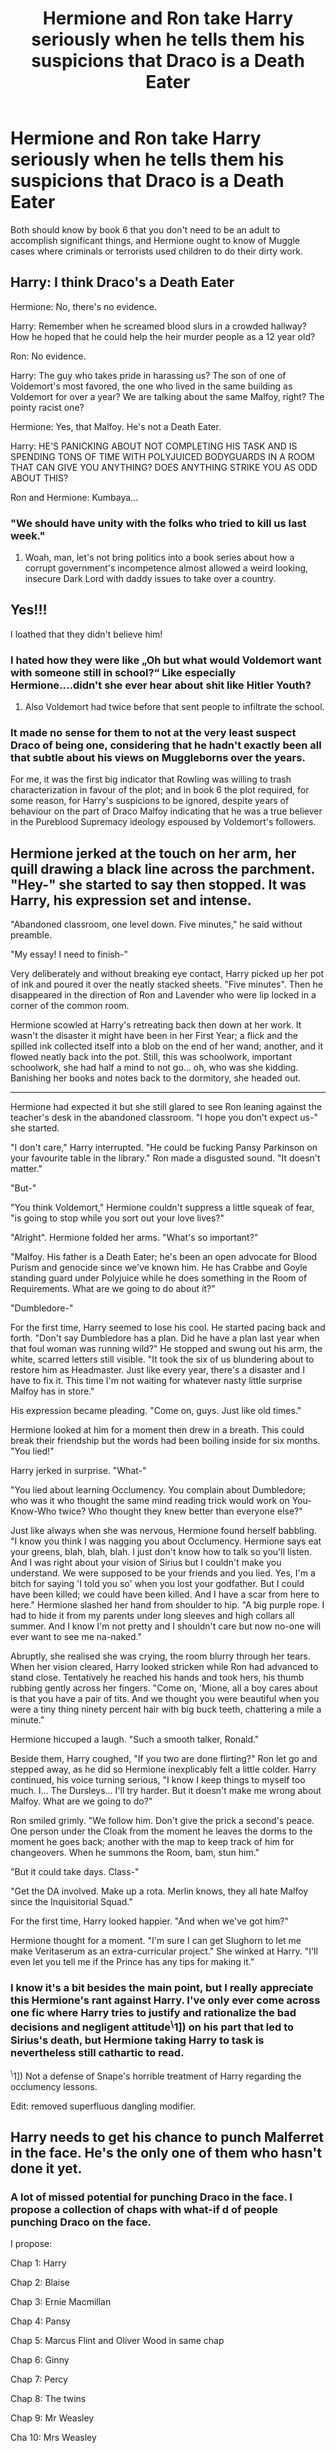 #+TITLE: Hermione and Ron take Harry seriously when he tells them his suspicions that Draco is a Death Eater

* Hermione and Ron take Harry seriously when he tells them his suspicions that Draco is a Death Eater
:PROPERTIES:
:Author: dmreif
:Score: 194
:DateUnix: 1612474193.0
:DateShort: 2021-Feb-05
:FlairText: Prompt
:END:
Both should know by book 6 that you don't need to be an adult to accomplish significant things, and Hermione ought to know of Muggle cases where criminals or terrorists used children to do their dirty work.


** Harry: I think Draco's a Death Eater

Hermione: No, there's no evidence.

Harry: Remember when he screamed blood slurs in a crowded hallway? How he hoped that he could help the heir murder people as a 12 year old?

Ron: No evidence.

Harry: The guy who takes pride in harassing us? The son of one of Voldemort's most favored, the one who lived in the same building as Voldemort for over a year? We are talking about the same Malfoy, right? The pointy racist one?

Hermione: Yes, that Malfoy. He's not a Death Eater.

Harry: HE'S PANICKING ABOUT NOT COMPLETING HIS TASK AND IS SPENDING TONS OF TIME WITH POLYJUICED BODYGUARDS IN A ROOM THAT CAN GIVE YOU ANYTHING? DOES ANYTHING STRIKE YOU AS ODD ABOUT THIS?

Ron and Hermione: Kumbaya...
:PROPERTIES:
:Author: TrailingOffMidSente
:Score: 170
:DateUnix: 1612487661.0
:DateShort: 2021-Feb-05
:END:

*** "We should have unity with the folks who tried to kill us last week."
:PROPERTIES:
:Author: jeffala
:Score: 70
:DateUnix: 1612490378.0
:DateShort: 2021-Feb-05
:END:

**** Woah, man, let's not bring politics into a book series about how a corrupt government's incompetence almost allowed a weird looking, insecure Dark Lord with daddy issues to take over a country.
:PROPERTIES:
:Author: myshittywriting
:Score: 39
:DateUnix: 1612511478.0
:DateShort: 2021-Feb-05
:END:


** Yes!!!

I loathed that they didn't believe him!
:PROPERTIES:
:Author: LiriStorm
:Score: 91
:DateUnix: 1612483570.0
:DateShort: 2021-Feb-05
:END:

*** I hated how they were like „Oh but what would Voldemort want with someone still in school?“ Like especially Hermione....didn't she ever hear about shit like Hitler Youth?
:PROPERTIES:
:Author: naomide
:Score: 68
:DateUnix: 1612494950.0
:DateShort: 2021-Feb-05
:END:

**** Also Voldemort had twice before that sent people to infiltrate the school.
:PROPERTIES:
:Author: Llian_Winter
:Score: 45
:DateUnix: 1612498276.0
:DateShort: 2021-Feb-05
:END:


*** It made no sense for them to not at the very least suspect Draco of being one, considering that he hadn't exactly been all that subtle about his views on Muggleborns over the years.

For me, it was the first big indicator that Rowling was willing to trash characterization in favour of the plot; and in book 6 the plot required, for some reason, for Harry's suspicions to be ignored, despite years of behaviour on the part of Draco Malfoy indicating that he was a true believer in the Pureblood Supremacy ideology espoused by Voldemort's followers.
:PROPERTIES:
:Author: Raesong
:Score: 88
:DateUnix: 1612485639.0
:DateShort: 2021-Feb-05
:END:


** Hermione jerked at the touch on her arm, her quill drawing a black line across the parchment. "Hey-" she started to say then stopped. It was Harry, his expression set and intense.

"Abandoned classroom, one level down. Five minutes," he said without preamble.

"My essay! I need to finish-"

Very deliberately and without breaking eye contact, Harry picked up her pot of ink and poured it over the neatly stacked sheets. "Five minutes". Then he disappeared in the direction of Ron and Lavender who were lip locked in a corner of the common room.

Hermione scowled at Harry's retreating back then down at her work. It wasn't the disaster it might have been in her First Year; a flick and the spilled ink collected itself into a blob on the end of her wand; another, and it flowed neatly back into the pot. Still, this was schoolwork, important schoolwork, she had half a mind to not go... oh, who was she kidding. Banishing her books and notes back to the dormitory, she headed out.

--------------

Hermione had expected it but she still glared to see Ron leaning against the teacher's desk in the abandoned classroom. "I hope you don't expect us-" she started.

"I don't care," Harry interrupted. "He could be fucking Pansy Parkinson on your favourite table in the library." Ron made a disgusted sound. "It doesn't matter."

"But-"

"You think Voldemort," Hermione couldn't suppress a little squeak of fear, "is going to stop while you sort out your love lives?"

"Alright". Hermione folded her arms. "What's so important?"

"Malfoy. His father is a Death Eater; he's been an open advocate for Blood Purism and genocide since we've known him. He has Crabbe and Goyle standing guard under Polyjuice while he does something in the Room of Requirements. What are we going to do about it?"

"Dumbledore-"

For the first time, Harry seemed to lose his cool. He started pacing back and forth. "Don't say Dumbledore has a plan. Did he have a plan last year when that foul woman was running wild?" He stopped and swung out his arm, the white, scarred letters still visible. "It took the six of us blundering about to restore him as Headmaster. Just like every year, there's a disaster and I have to fix it. This time I'm not waiting for whatever nasty little surprise Malfoy has in store."

His expression became pleading. "Come on, guys. Just like old times."

Hermione looked at him for a moment then drew in a breath. This could break their friendship but the words had been boiling inside for six months. "You lied!"

Harry jerked in surprise. "What-"

"You lied about learning Occlumency. You complain about Dumbledore; who was it who thought the same mind reading trick would work on You-Know-Who twice? Who thought they knew better than everyone else?"

Just like always when she was nervous, Hermione found herself babbling. "I know you think I was nagging you about Occlumency. Hermione says eat your greens, blah, blah, blah. I just don't know how to talk so you'll listen. And I was right about your vision of Sirius but I couldn't make you understand. We were supposed to be your friends and you lied. Yes, I'm a bitch for saying 'I told you so' when you lost your godfather. But I could have been killed; we could have been killed. And I have a scar from here to here." Hermione slashed her hand from shoulder to hip. "A big purple rope. I had to hide it from my parents under long sleeves and high collars all summer. And I know I'm not pretty and I shouldn't care but now no-one will ever want to see me na-naked."

Abruptly, she realised she was crying, the room blurry through her tears. When her vision cleared, Harry looked stricken while Ron had advanced to stand close. Tentatively he reached his hands and took hers, his thumb rubbing gently across her fingers. "Come on, 'Mione, all a boy cares about is that you have a pair of tits. And we thought you were beautiful when you were a tiny thing ninety percent hair with big buck teeth, chattering a mile a minute."

Hermione hiccuped a laugh. "Such a smooth talker, Ronald."

Beside them, Harry coughed, "If you two are done flirting?" Ron let go and stepped away, as he did so Hermione inexplicably felt a little colder. Harry continued, his voice turning serious, "I know I keep things to myself too much. I... The Dursleys... I'll try harder. But it doesn't make me wrong about Malfoy. What are we going to do?"

Ron smiled grimly. "We follow him. Don't give the prick a second's peace. One person under the Cloak from the moment he leaves the dorms to the moment he goes back; another with the map to keep track of him for changeovers. When he summons the Room, bam, stun him."

"But it could take days. Class-"

"Get the DA involved. Make up a rota. Merlin knows, they all hate Malfoy since the Inquisitorial Squad."

For the first time, Harry looked happier. "And when we've got him?"

Hermione thought for a moment. "I'm sure I can get Slughorn to let me make Veritaserum as an extra-curricular project." She winked at Harry. "I'll even let you tell me if the Prince has any tips for making it."
:PROPERTIES:
:Author: davidwelch158
:Score: 25
:DateUnix: 1612524219.0
:DateShort: 2021-Feb-05
:END:

*** I know it's a bit besides the main point, but I really appreciate this Hermione's rant against Harry. I've only ever come across one fic where Harry tries to justify and rationalize the bad decisions and negligent attitude^{\}1]) on his part that led to Sirius's death, but Hermione taking Harry to task is nevertheless still cathartic to read.

^{\}1]) Not a defense of Snape's horrible treatment of Harry regarding the occlumency lessons.

Edit: removed superfluous dangling modifier.
:PROPERTIES:
:Author: LaMermeladaDeMoras
:Score: 11
:DateUnix: 1612562363.0
:DateShort: 2021-Feb-06
:END:


** Harry needs to get his chance to punch Malferret in the face. He's the only one of them who hasn't done it yet.
:PROPERTIES:
:Author: Bleepbloopbotz2
:Score: 79
:DateUnix: 1612474581.0
:DateShort: 2021-Feb-05
:END:

*** A lot of missed potential for punching Draco in the face. I propose a collection of chaps with what-if d of people punching Draco on the face.

I propose:

Chap 1: Harry

Chap 2: Blaise

Chap 3: Ernie Macmillan

Chap 4: Pansy

Chap 5: Marcus Flint and Oliver Wood in same chap

Chap 6: Ginny

Chap 7: Percy

Chap 8: The twins

Chap 9: Mr Weasley

Cha 10: Mrs Weasley

Chap 11: Aunt Muriel

Chap 12: Crabbe

Chap 13: Goyle

Chap 14: Hagrid

Chap 15: Dobby

Chap 16: Umbridge

Chap 17: Dumbledore

Chap 18: Silvanus Kettleburn

Chap 19: Minerva McGonagall

Chap 20: Lucius

Chap 21: Bellatrix

Chap 22: Voldemort

Chap 23: Snape

Chap 24: Narcissa

Chap 25: Neville

Chap 26: A cloned version of himself
:PROPERTIES:
:Author: Jon_Riptide
:Score: 46
:DateUnix: 1612478111.0
:DateShort: 2021-Feb-05
:END:

**** Grawp always gets left out of the fun.
:PROPERTIES:
:Author: MTheLoud
:Score: 38
:DateUnix: 1612483382.0
:DateShort: 2021-Feb-05
:END:

***** I feel like if Grawp were to punch Draco in the face, there wouldn't be anything left, just a big red splat on the ground.
:PROPERTIES:
:Author: Raesong
:Score: 35
:DateUnix: 1612485147.0
:DateShort: 2021-Feb-05
:END:

****** Is that a problem?
:PROPERTIES:
:Author: Llian_Winter
:Score: 16
:DateUnix: 1612498319.0
:DateShort: 2021-Feb-05
:END:

******* Only if there's still more people waiting to punch him in the face. Missed opportunities, and all that.
:PROPERTIES:
:Author: Raesong
:Score: 25
:DateUnix: 1612498883.0
:DateShort: 2021-Feb-05
:END:

******** So last chapter then?
:PROPERTIES:
:Author: celegans25
:Score: 5
:DateUnix: 1612538143.0
:DateShort: 2021-Feb-05
:END:


****** What about Hagrid? He has a chapter.
:PROPERTIES:
:Author: CryptidGrimnoir
:Score: 3
:DateUnix: 1612532179.0
:DateShort: 2021-Feb-05
:END:

******* I feel like Hagrid knows how to pull his punches.
:PROPERTIES:
:Author: Raesong
:Score: 7
:DateUnix: 1612532334.0
:DateShort: 2021-Feb-05
:END:


***** He's too big to punch Draco in the face, one fist would be enough to punch his whole body.
:PROPERTIES:
:Author: Electric999999
:Score: 11
:DateUnix: 1612487122.0
:DateShort: 2021-Feb-05
:END:


*** Didn't he beat his ass when he insulted his parents right before he got banned from Quidditch?
:PROPERTIES:
:Author: JasonLeeDrake
:Score: 26
:DateUnix: 1612491659.0
:DateShort: 2021-Feb-05
:END:

**** Yeah

#+begin_quote
  Harry was not aware of releasing George, all he knew was that a second later both of them were sprinting at Malfoy. He had completely forgotten the fact that all the teachers were watching: All he wanted to do was cause Malfoy as much pain as possible. With no time to draw out his wand, he merely drew back the fist clutching the Snitch and sank it as hard as he could into Malfoy's stomach
#+end_quote
:PROPERTIES:
:Author: svipy
:Score: 31
:DateUnix: 1612494012.0
:DateShort: 2021-Feb-05
:END:


*** Didn't he do it in OotP?
:PROPERTIES:
:Author: Ash_Lestrange
:Score: 7
:DateUnix: 1612478836.0
:DateShort: 2021-Feb-05
:END:

**** No, he slashed his chest open, which, depending on your point of view could be more satisfying
:PROPERTIES:
:Score: 17
:DateUnix: 1612482785.0
:DateShort: 2021-Feb-05
:END:

***** No, he and the twins get their broom taken away because he and George jumped Malfoy
:PROPERTIES:
:Author: Ash_Lestrange
:Score: 11
:DateUnix: 1612497009.0
:DateShort: 2021-Feb-05
:END:


***** That was HBP, not OotP.
:PROPERTIES:
:Author: Raesong
:Score: 10
:DateUnix: 1612485173.0
:DateShort: 2021-Feb-05
:END:

****** Ah right, right
:PROPERTIES:
:Score: 3
:DateUnix: 1612489030.0
:DateShort: 2021-Feb-05
:END:


** Shit really guys, after all the shite we have been through, knowing Voldemort is back and that old Lucy a death eater was AT THE DEPARTMENT OF MISTERIES WHEN SIRIUS WAS MURDERED!, You really think his brown nosing son would do everything possible to serve the dark lord. Especially if it offers the potential to do me harm?

Hermione: well Harry when you put it that way it's hard not to see there being a possibility.

Harry: Look I'm just saying let's find out what he's doing, if he's doing anything, we can prevent it, and if he's doing nothing all we did was waste some time. He's been acting odd lately, and not that Malfoy isn't a braggart but his father is a death eater, most of his close relatives are death eaters, for all we know voldemort could be holed up at malfoy manor right now.

Voldemort's non existent nose tickled and caused him to sneeze. "I don't know how, but I know Potter is involved in this..." -my lord? Said Malfoy Sr. "Silence fool, Crucio!"
:PROPERTIES:
:Author: Incognonimous
:Score: 37
:DateUnix: 1612488026.0
:DateShort: 2021-Feb-05
:END:


** They do believe him later on when there's more evidence: Crabbe and Goyle taking Polyjuice and the House Elves seeing Draco go into the RoR. To me a lot of the skepticism, particularly Hermoine, reads like playing Devil's Advocate.

What's weird (and crying out for a fix-it) is how passive everyone, including Harry is. He tries for ninety minutes to break into the Room, gets interrupted by Tonks and then seems to forget about it. The explanation for why he can't wait for Draco to emerge or follow him about is: he might miss class!

Rather inverts the fanon trope that Dumbledore placed Harry with the Dursleys to make him more tractable. First and Second Year Harry is a devious little shit who happily lies to his teachers; Sixth and Seventh Year Harry lets Dumbledore lead him around by the nose.
:PROPERTIES:
:Author: davidwelch158
:Score: 43
:DateUnix: 1612490708.0
:DateShort: 2021-Feb-05
:END:

*** It's like Rowling changed his characterization for plot purposes.
:PROPERTIES:
:Author: dmreif
:Score: 32
:DateUnix: 1612491602.0
:DateShort: 2021-Feb-05
:END:

**** She did.

She changed everyone's characterization for plot purposes.

All the damn time.
:PROPERTIES:
:Author: Cyfric_G
:Score: 32
:DateUnix: 1612492796.0
:DateShort: 2021-Feb-05
:END:


*** Well... in all fairness... in the first two books Harry had no idea he was dealing with Voldemort until the final confrontation (PS: he thought he was thwarting Snape from stealing the stone, CoS: he was trying to rescue Ginny from a Basilisk) while in the last two books he knows what he's up against and knows that only Dumbledore can stand a chance against Voldemort.
:PROPERTIES:
:Author: I_love_DPs
:Score: 9
:DateUnix: 1612510219.0
:DateShort: 2021-Feb-05
:END:

**** Good point. Could be a prompt - terrified!Harry refuses to move from Dumbledore's side after hearing the prophecy.

"But Dear Boy, you've already confronted him and won."

"That was when he was a face on the back of someone's head not spraying Killing Curses around and summoning monsters made of flame. I'll either stay here where it's safe or be on the next plane to Australia."

"..."

"Unless you'd like to, I don't know, knock Voldemort out and I'll stamp on his windpipe."

"Would that I could, Harry, would that I could. Have you ever heard the word 'Horcrux'... hiding under my bed is going to do no good at all. If you'll just view these memories... putting your fingers in your ears and humming is very childish, Mr Potter..."
:PROPERTIES:
:Author: davidwelch158
:Score: 14
:DateUnix: 1612520203.0
:DateShort: 2021-Feb-05
:END:


** That happens in this fic and they even recruit DA to help them.

linkffn(13405869)
:PROPERTIES:
:Author: LadyVengeance29
:Score: 19
:DateUnix: 1612478795.0
:DateShort: 2021-Feb-05
:END:

*** [[https://www.fanfiction.net/s/13405869/1/][*/Hermione Granger and the Paradigm Shift/*]] by [[https://www.fanfiction.net/u/11491751/Petrificus-Somewhatus][/Petrificus Somewhatus/]]

#+begin_quote
  We all know that Hermione went to Slughorn's party with Cormac McLaggen to make Ron jealous. But what if she didn't? What if she came to her senses in time and invited Harry instead? As friends of course.
#+end_quote

^{/Site/:} ^{fanfiction.net} ^{*|*} ^{/Category/:} ^{Harry} ^{Potter} ^{*|*} ^{/Rated/:} ^{Fiction} ^{T} ^{*|*} ^{/Chapters/:} ^{20} ^{*|*} ^{/Words/:} ^{83,780} ^{*|*} ^{/Reviews/:} ^{1,203} ^{*|*} ^{/Favs/:} ^{3,134} ^{*|*} ^{/Follows/:} ^{3,773} ^{*|*} ^{/Updated/:} ^{Sep} ^{26,} ^{2020} ^{*|*} ^{/Published/:} ^{Oct} ^{9,} ^{2019} ^{*|*} ^{/Status/:} ^{Complete} ^{*|*} ^{/id/:} ^{13405869} ^{*|*} ^{/Language/:} ^{English} ^{*|*} ^{/Genre/:} ^{Romance} ^{*|*} ^{/Characters/:} ^{<Harry} ^{P.,} ^{Hermione} ^{G.>} ^{*|*} ^{/Download/:} ^{[[http://www.ff2ebook.com/old/ffn-bot/index.php?id=13405869&source=ff&filetype=epub][EPUB]]} ^{or} ^{[[http://www.ff2ebook.com/old/ffn-bot/index.php?id=13405869&source=ff&filetype=mobi][MOBI]]}

--------------

*FanfictionBot*^{2.0.0-beta} | [[https://github.com/FanfictionBot/reddit-ffn-bot/wiki/Usage][Usage]] | [[https://www.reddit.com/message/compose?to=tusing][Contact]]
:PROPERTIES:
:Author: FanfictionBot
:Score: 12
:DateUnix: 1612478816.0
:DateShort: 2021-Feb-05
:END:


*** Pretty good Harmony fic too, no Ron bashing needed. I hope they update it soon.
:PROPERTIES:
:Author: Cedocore
:Score: 3
:DateUnix: 1612497875.0
:DateShort: 2021-Feb-05
:END:

**** Isn't it complete already?
:PROPERTIES:
:Author: Deiskos
:Score: 5
:DateUnix: 1612511391.0
:DateShort: 2021-Feb-05
:END:

***** Oh yeah, you're right. I read half a dozen Harmony fics last year in the same month and get them mixed up in my head constantly.
:PROPERTIES:
:Author: Cedocore
:Score: 3
:DateUnix: 1612512764.0
:DateShort: 2021-Feb-05
:END:


*** Thank you so much for reccing this, it was fantastic.
:PROPERTIES:
:Author: TheFeistyRogue
:Score: 2
:DateUnix: 1612570493.0
:DateShort: 2021-Feb-06
:END:

**** You're welcome, I'm glad you liked it.
:PROPERTIES:
:Author: LadyVengeance29
:Score: 2
:DateUnix: 1612611043.0
:DateShort: 2021-Feb-06
:END:


** The characters really acted stupid there. How could they not believe Harry that Malfoy was up to something? Just so stupid.
:PROPERTIES:
:Author: NotSoSnarky
:Score: 8
:DateUnix: 1612551867.0
:DateShort: 2021-Feb-05
:END:

*** Because in all of their years at Hogwarts, they found reasons to blame Snape. So if they believed that it was Draco, their minds would jump to Snape pulling the strings while ignoring everything else. And by jumping to Snape, if they bring anything up to Dumbledore, it risks the discovery of Snape's double agent status. If they don't, they'll be forced to fight on two fronts, as they'll expect a lot of Slytherins to be allies of the Death Eaters.

Doesn't help that Rowling couldn't figure out how to continue the plot without throwing off characterizations
:PROPERTIES:
:Author: adambomb90
:Score: 3
:DateUnix: 1612574513.0
:DateShort: 2021-Feb-06
:END:

**** Even book 5 required plot contrivance. Sirius died because plot contrivances.
:PROPERTIES:
:Author: dmreif
:Score: 3
:DateUnix: 1612576112.0
:DateShort: 2021-Feb-06
:END:


** One day, I'll rewrite this as prose.

--------------

/[In the Great Hall, Harry and Hermione are eating breakfast.]/

*Hermione:* /[slams down her utensils]/ Fine! I honestly don't think that Draco is up to anything, but the Cruciatus crosses the line. Lend me your cloak and that Potions book.

*Harry:* Um... OK.

--------------

/[Next day, Harry is in the Great Hall eating lunch. Draco is conspicuously absent. Enter Hermione.]/

*Hermione:* Harry, we need to go to Myrtle's toilets right away. I'll explain on the way. We'll resolve this Draco situation right now.

*Harry:* What happened?

*Hermione:* I spent the rest of yesterday practising nonverbal casting of the Stunning Spell and brewing Draught of the Living Death using Half-Blood Prince's improved recipe (which, I would like to point out, Slughorn had validated in class, so I wasn't brewing recklessly, /unlike some people/). This morning, I used your cloak to ambush and stun Draco and fed him the draught. I've left him in Myrtle's Toilets.

*Harry:* Why Myrtle's Toilets?

*Hermione:* Because, that's where the entrance to the Chamber of Secrets is. You're the only one in Hogwarts who can open the Chamber of Secrets, so if we leave him in there for the rest of the year, nobody will find him, and we can have a quiet year for once, without any inane mysteries to solve. Happy?

*Harry:* I guess that's as good a solution as any.

--------------

/[Late June of 1997, Hogwarts Express, after Dumbledore's funeral.]/

*Harry:* Hermione, is it just me, or have we forgotten something important?

*Hermione:* Well, it can't be that importan... bugger.

--------------

/[Spring 1998, Chamber of Secrets.]/

*Hermione:* That was brilliant, Ronald! I had no idea you were so good at voices!

*Ron:* I am a man of many tale... What.

*Hermione:* /[with a sigh]/ It's a long story of procrastination. Just leave him there for now.​

--------------

/[Later the same day, Chamber of Secrets.]/

*Harry:* Open! Open!

*Hermione:* You're speaking English, Harry.

*Harry:* I am?

*Ron:* Yeah, you are, mate.

*Harry:* I guess Parseltongue was from Voldemort as well...

--------------

/[Even later...]/

*Ron:* Hshsshssshss! Shshshs! Hsshhh!

*Hermione:* Come on, Ron! I know you can do it!

*Ron:* Hsssshshshshs! Hshshhhs! Shsshsh!

*Hermione:* Don't give up!

*Ron:* My hongue hurh.

*Hermione:* I guess it was a one-in-a-million fluke...

*Ron:* Why dih you even puh him ih here?

*Hermione:* Yes, Harry, why did we put him in there? We still don't know if he was even planning anything!

*Harry:* Hey, you're the one who came up with the plan! I just wanted you to help me investigate!

*Hermione:* Oh, so now it's my fault for not wanting to waste my valuable time on your wild speculations?!

*Ron:* Honh ahgue oeh him. Mahfoy ih a phat.

*Harry:* That he is, mate.

*Hermione:* Very well... That Draught /was/ exceedingly good, if I may say so myself. It should last another decade, at least. Plenty of time to find a Parselmouth.

*Harry:* Yeah, no rush.

/[Exeunt.]/
:PROPERTIES:
:Author: turbinicarpus
:Score: 2
:DateUnix: 1612685108.0
:DateShort: 2021-Feb-07
:END:


** I think the disbelief was pretty fair, especially on Hermione's end. Harry didn't have any solid evidence to back his claim except his gut, and the last time Hermione and Ron blindly followed Harry on his gut, Sirius ended up dead and both of them had to spend weeks recovering in the hospital wing. She's the type to not make the same mistake twice, and so when she asked for proof and Harry couldn't provide, it was pretty fair for her not to follow.

Ron, on the other hand, was completely out of character. Ron has never turned away from an adventure - especially not on something as dumb as lack of proof. Ron followed Harry whenever he asked because that's the kind of friend he is. Combined with the fact that it was Malfoy of all people that Harry was tracking, and Ron should have readily jumped on the mission the first time Harry asked.
:PROPERTIES:
:Author: BlueThePineapple
:Score: 7
:DateUnix: 1612514537.0
:DateShort: 2021-Feb-05
:END:

*** Hermione's completely OOC. There's plenty of evidence that Malfoy is a blood bigot - he all but screamed his allegiance from the roof for five years.
:PROPERTIES:
:Author: Starfox5
:Score: 19
:DateUnix: 1612515306.0
:DateShort: 2021-Feb-05
:END:

**** Malfoy being a bigot is circumstantial evidence. Not all racists are in the KKK. Not all anti semites were part of the Nazis. Malfoy's bigotry doesn't automatically mean membership in the Death Eaters. And that's a big enough accusation to warrant actual proof - proof that Harry could not provide.

Besides the lack of proof, you are also discounting one of Hermione's greatest characteristics: her ability to give the benefit of the doubt. She is the person who kept believing that Snape was a good guy until he killed Dumbledore. She was the one who reassured Harry that Dumbledore loved him despite reading Skeeter's book. She advocated for Kreacher despite the fact that he got Sirius killed. Hermione's belief in the goodness of people is legendary.

Malfoy is a cowardly 16-year-old. He's a bully but nothing more, at least as far as Hermione was concerned. Harry was levying huge claims with no evidence to back it up, and up until said evidence turns up, Hermione will give him the benefit of the doubt. Coupled with Harry's last gut instinct getting Sirius killed, it makes perfect sense to me that she refused to follow him.
:PROPERTIES:
:Author: BlueThePineapple
:Score: 6
:DateUnix: 1612520561.0
:DateShort: 2021-Feb-05
:END:

***** u/Bleepbloopbotz2:
#+begin_quote
  He's a bully but nothing more, at least as far as Hermione was concerned.
#+end_quote

Malfoy has been openly gleeful about the idea of Hermione dying and being sexually assaulted
:PROPERTIES:
:Author: Bleepbloopbotz2
:Score: 15
:DateUnix: 1612522996.0
:DateShort: 2021-Feb-05
:END:

****** Dying I remember, but is it cannon the thing about sexual assault being part of the DE's MO? Yeah, I know that in real life there is plenty of that going around, even more so in times of war, but with polyjuice, transfiguration and that daydream candy it just seems kind of redundant in HP even discounting JKR's tendency of ignoring the existence of sex in the books (which, fair enough, it is not everyone's cup of tea and if she doesn't feel comfortable writing it than no big deal).

Edit: in fact I think the closest thing to sexual assault happening in cannon was Umbridge with the centaurs, and even that was mostly just implied from some of the myths about centaurs.
:PROPERTIES:
:Author: JOKERRule
:Score: 1
:DateUnix: 1612528333.0
:DateShort: 2021-Feb-05
:END:

******* At the Quidditch Cup, he's ecstastic at the idea of her getting assaulted by the Death Eaters like the camp owner's wife
:PROPERTIES:
:Author: Bleepbloopbotz2
:Score: 14
:DateUnix: 1612530583.0
:DateShort: 2021-Feb-05
:END:

******** Will have to reread the scene, but weren't the DE “only” hexing them? I remember them throwing the two around, but not sexually assaulting or even bragging about it in innuendo.
:PROPERTIES:
:Author: JOKERRule
:Score: 1
:DateUnix: 1612530802.0
:DateShort: 2021-Feb-05
:END:

********* They were turning the woman upside down so her underwear was exposed
:PROPERTIES:
:Author: Bleepbloopbotz2
:Score: 12
:DateUnix: 1612530863.0
:DateShort: 2021-Feb-05
:END:

********** Yeah, alright, this /is/ terrible and definitely sexual harassment. Though it probably wouldn't be recognized as such in the nineties -then again my frame of reference for this assessment is only from what was considered appropriate in movies of the period I've watch (which are mostly placed in North American) so if anyone was living or was friends with someone living in Britain at the period please correct me.
:PROPERTIES:
:Author: JOKERRule
:Score: 5
:DateUnix: 1612532798.0
:DateShort: 2021-Feb-05
:END:


***** Circumstantial evidence is enough to investigate. Especially after five years of struggling against the Death Eaters. After almost dying in the Ministry, it makes no sense that Hermione wouldn't want to investigate a potential threat like that.
:PROPERTIES:
:Author: Starfox5
:Score: 21
:DateUnix: 1612520881.0
:DateShort: 2021-Feb-05
:END:

****** It's a Veil of Death/Deathly Hallows scenario. Harry was spouting conspiracy theorist bullshit, so she /overcorrected/ and absolutely refused to entertain him. It's a well-documented mistake she makes. Her almost dying in the ministry last year probably compounded the need for denial on her end.

I agree that she probably should have entertained Harry more than she actually did in the book, but it's still not as out of character as everyone is claiming as it is. There's a lot of precedent for how she acted in HBP.

Edit: Anyway, let's just agree to disagree.
:PROPERTIES:
:Author: BlueThePineapple
:Score: 5
:DateUnix: 1612522342.0
:DateShort: 2021-Feb-05
:END:

******* It wasn't "conspiracy bullshit theories". "Hey, you know that neighbour's kid? Who has been shouting racists slurs at people since he was elven? Who has lied to the police to get the pet of that PoC killed? Who has bullied PoC whenever he could? Who wished that PoC died when there was a killer going after them? Whose dad was arrested for trying to murder PoC? He's acting suspicious this year" is not a "conspiracy theory". It's a damning amount of evidence. Hell, if this were a criminal investigation, Draco would've spent more time at the cop's than at Hogwarts because he is so obviously among the main suspects for joining the KKK.
:PROPERTIES:
:Author: Starfox5
:Score: 13
:DateUnix: 1612524371.0
:DateShort: 2021-Feb-05
:END:


***** I can't think of any part of the books where Hermione actually gave people the benefit of the doubt. The examples you gave with Snape and Dumbledore are not her giving the benefit of the doubt. Hermione had an almost obsessive respect for authority figures. Supporting Kreature I believe was obvious given the fact that she created S.P.E.W.

As far as the lack of evidence Harry followed Malfoy to Borgin and Burkes a store known for selling dark products where he saw the owner look scared after Malfoy showed his arm. That is enough evidence to at least investigate. Which is what Harry wanted he wasn't asking them to go to the Aurors or Dumbledore right then.
:PROPERTIES:
:Author: harrywpotter
:Score: 1
:DateUnix: 1612667266.0
:DateShort: 2021-Feb-07
:END:
